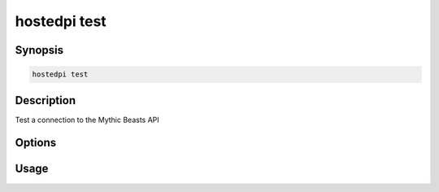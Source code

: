 =============
hostedpi test
=============

.. program:: hostedpi-test

Synopsis
========

.. code-block:: text

    hostedpi test

Description
===========

Test a connection to the Mythic Beasts API

Options
=======

Usage
=====
